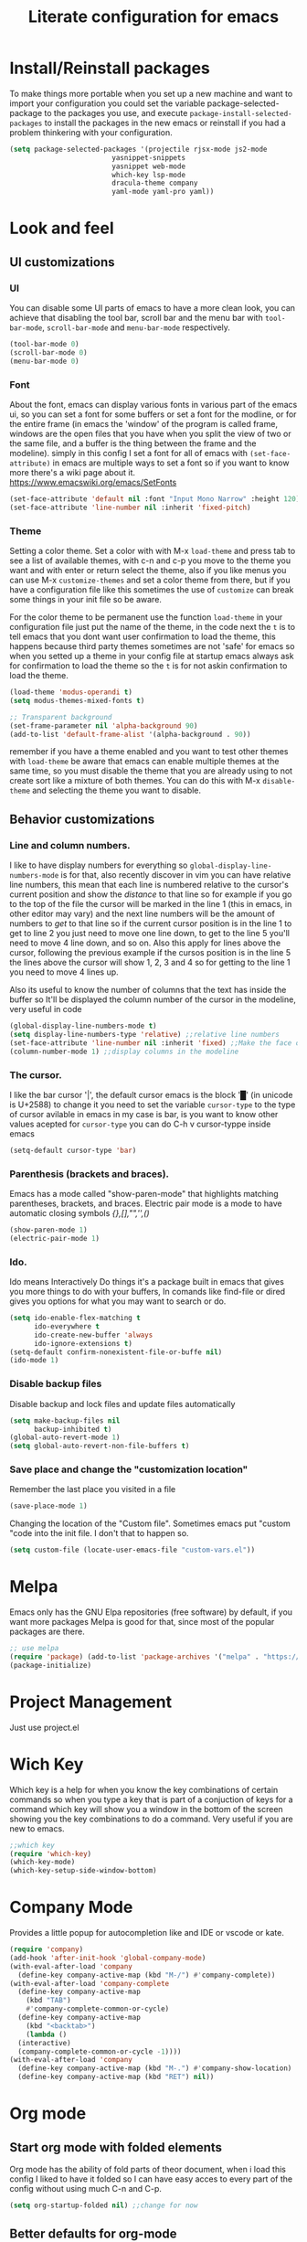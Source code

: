#+title: Literate configuration for emacs
#+startup: content

* Install/Reinstall packages
To make things more portable when you set up a new machine and want to
import your configuration you could set the variable
package-selected-package to the packages you use, and execute
~package-install-selected-packages~ to install the packages in the new
emacs or reinstall if you had a problem thinkering with your
configuration.

#+BEGIN_SRC emacs-lisp
  (setq package-selected-packages '(projectile rjsx-mode js2-mode
					       yasnippet-snippets
					       yasnippet web-mode
					       which-key lsp-mode
					       dracula-theme company
					       yaml-mode yaml-pro yaml))
					       #+END_SRC
* Look and feel
** UI customizations
*** UI
You can disable some UI parts of emacs to have a more clean look, you
can achieve that disabling the tool bar, scroll bar and the menu bar
with =tool-bar-mode=, =scroll-bar-mode= and =menu-bar-mode=
respectively.
#+begin_src emacs-lisp
(tool-bar-mode 0)
(scroll-bar-mode 0)
(menu-bar-mode 0)
#+end_src

*** Font
About the font, emacs can display various fonts in various part of the
emacs ui, so you can set a font for some buffers or set a font for the
modline, or for the entire frame (in emacs the 'window' of the program
is called frame, windows are the open files that you have when you
split the view of two or the same file, and a buffer is the thing
between the frame and the modeline). simply in this config I set a
font for all of emacs with =(set-face-attribute)= in emacs are
multiple ways to set a font so if you want to know more there's a wiki
page about it.  [[https://www.emacswiki.org/emacs/SetFonts]]

#+begin_src emacs-lisp
(set-face-attribute 'default nil :font "Input Mono Narrow" :height 120)
(set-face-attribute 'line-number nil :inherit 'fixed-pitch)
#+end_src

*** Theme
Setting a color theme.  Set a color with with M-x =load-theme= and
press tab to see a list of available themes, with c-n and c-p you move
to the theme you want and with enter or return select the theme, also
if you like menus you can use M-x =customize-themes= and set a color
theme from there, but if you have a configuration file like this
sometimes the use of =customize= can break some things in your init
file so be aware.

For the color theme to be permanent use the function =load-theme= in
your configuration file just put the name of the theme, in the code
next the =t= is to tell emacs that you dont want user confirmation to
load the theme, this happens because third party themes sometimes are
not 'safe' for emacs so when you setted up a theme in your config file
at startup emacs always ask for confirmation to load the theme so the
=t= is for not askin confirmation to load the theme.

#+begin_src emacs-lisp
(load-theme 'modus-operandi t)
(setq modus-themes-mixed-fonts t)

;; Transparent background
(set-frame-parameter nil 'alpha-background 90)
(add-to-list 'default-frame-alist '(alpha-background . 90))
#+end_src

remember if you have a theme enabled and you want to test other themes
with =load-theme= be aware that emacs can enable multiple themes at
the same time, so you must disable the theme that you are already
using to not create sort like a mixture of both themes. You can do
this with M-x =disable-theme= and selecting the theme you want to
disable.

** Behavior customizations
*** Line and column numbers.
I like to have display numbers for everything so
=global-display-line-numbers-mode= is for that, also recently discover
in vim you can have relative line numbers, this mean that each line is
numbered relative to the cursor's current position and show the
/distance/ to that line so for example if you go to the top of the
file the cursor will be marked in the line 1 (this in emacs, in other
editor may vary) and the next line numbers will be the amount of
numbers to /get/ to that line so if the current cursor position is in
the line 1 to get to line 2 you just need to move one line down, to
get to the line 5 you'll need to move 4 line down, and so on. Also
this apply for lines above the cursor, following the previous example
if the cursos position is in the line 5 the lines above the cursor
will show 1, 2, 3 and 4 so for getting to the line 1 you need to move
4 lines up.

Also its useful to know the number of columns that the text has inside
the buffer so It'll be displayed the column number of the cursor in
the modeline, very useful in code 

#+begin_src emacs-lisp
(global-display-line-numbers-mode t)
(setq display-line-numbers-type 'relative) ;;relative line numbers
(set-face-attribute 'line-number nil :inherit 'fixed) ;;Make the face of the line numbers always fixed-pitch
(column-number-mode 1) ;;display columns in the modeline
#+end_src

*** The cursor.
I like the bar cursor '|', the default cursor emacs is the block '█'
(in unicode is U+2588) to change it you need to set the variable
=cursor-type= to the type of cursor avilable in emacs in my case is
bar, is you want to know other values acepted for =cursor-type= you
can do C-h v cursor-typpe inside emacs
#+begin_src emacs-lisp
(setq-default cursor-type 'bar)
#+end_src

*** Parenthesis (brackets and braces).
Emacs has a mode called "show-paren-mode" that highlights matching
parentheses, brackets, and braces.
Electric pair mode is a mode to have automatic closing symbols /{},[],"",'',()/
#+begin_src emacs-lisp
(show-paren-mode 1)
(electric-pair-mode 1)
#+end_src

*** Ido.
Ido means Interactively Do things it's a package built in emacs that
gives you more things to do with your buffers, In comands like
find-file or dired gives you options for what you may want to search
or do.
#+begin_src emacs-lisp
(setq ido-enable-flex-matching t
      ido-everywhere t
      ido-create-new-buffer 'always
      ido-ignore-extensions t)
(setq-default confirm-nonexistent-file-or-buffe nil)
(ido-mode 1)
#+end_src

*** Disable backup files
Disable backup and lock files and update files automatically
#+begin_src emacs-lisp
(setq make-backup-files nil
      backup-inhibited t)
(global-auto-revert-mode 1)
(setq global-auto-revert-non-file-buffers t)
#+end_src

*** Save place and change the "customization location"
Remember the last place you visited in a file
#+begin_src emacs-lisp
(save-place-mode 1)
#+end_src

Changing the location of the "Custom file".
Sometimes emacs put "custom "code into the init file. I don't that to happen
so.
#+begin_src emacs-lisp
(setq custom-file (locate-user-emacs-file "custom-vars.el"))
#+end_src

* Melpa
Emacs only has the GNU Elpa repositories (free software) by default,
if you want more packages Melpa is good for that, since most of the
popular packages are there.

#+BEGIN_SRC emacs-lisp
;; use melpa
(require 'package) (add-to-list 'package-archives '("melpa" . "https://melpa.org/packages/") t)
(package-initialize)
#+end_src

* Project Management
Just use project.el
* Wich Key
Which key is a help for when you know the key combinations of certain
commands so when you type a key that is part of a conjuction of keys
for a command which key will show you a window in the bottom of the
screen showing you the key combinations to do a command. Very useful
if you are new to emacs.

#+BEGIN_SRC emacs-lisp
  ;;which key
  (require 'which-key)
  (which-key-mode)
  (which-key-setup-side-window-bottom)
#+END_SRC

* Company Mode
Provides a little popup for autocompletion like and IDE or vscode or
kate.
#+BEGIN_SRC emacs-lisp
  (require 'company)
  (add-hook 'after-init-hook 'global-company-mode)
  (with-eval-after-load 'company
    (define-key company-active-map (kbd "M-/") #'company-complete))
  (with-eval-after-load 'company-complete
    (define-key company-active-map
      (kbd "TAB")
      #'company-complete-common-or-cycle)
    (define-key company-active-map
      (kbd "<backtab>")
      (lambda ()
	(interactive)
	(company-complete-common-or-cycle -1))))
  (with-eval-after-load 'company
    (define-key company-active-map (kbd "M-.") #'company-show-location)
    (define-key company-active-map (kbd "RET") nil))
  #+END_SRC

* Org mode
** Start org mode with folded elements
Org mode has the ability of fold parts of theor document, when i load
this config I liked to have it folded so I can have easy acces to
every part of the config without using much C-n and C-p.
#+BEGIN_SRC emacs-lisp
  (setq org-startup-folded nil) ;;change for now
#+END_SRC

** Better defaults for org-mode
Org-mode by default is a little bit anoying in some areas so the next
code its mean to "fix" them.
#+begin_src emacs-lisp
  (setq org-src-preserve-indentation t	;Preserva indentacion original
	org-edit-src-content-indentation 0 ;No agregar indentacion adicional
	org-src-tab-acts-natively t	 ; Usa la tecla tab para indentar codigo
	org-src-fontify-natively t	 ; Resalta sintaxis en bloques de codigo
	org-src-tab-indent t)		 ; Indenta codigo con tab
#+end_src

** Heading sizes and more
All the headings have the same size also the text is not aligned with his
heading by default so to change the heading sizes and align the text with
the coresponding header.
*** Custom heading sizes
#+begin_src emacs-lisp
;; Configurar estilos para los niveles de encabezados
(dolist (level '((1 . 1.4) (2 . 1.2) (3 . 1.1) (4 . 1.0) (5 . 0.9)))
  (set-face-attribute (intern (format "org-level-%d" (car level))) nil
		      :inherit (intern (format "outline-%d" (car level)))
		      :height (cdr level)))

;; Config de estilo para el titulo del documento org
(set-face-attribute 'org-document-title nil :height 2.0)

;; Ajustar el texto a su encabezado
;; (defun my/write-prose ()
;;   (variable-pitch-mode 0)
;;   (set-face-attribute 'org-indent nil :inherit '(org-hide variable-pitch))
;;   (set-face-attribute 'org-hide nil :inherit 'fixed-pitch))

;; (add-hook 'org-mode-hook #'my/write-prose)
#+end_src

*** Custom face for code blocks
Also you can configure how code blocks look like with custom-set-faces or
set-face-attribute
#+begin_src emacs-lisp
(set-face-attribute 'org-block nil
                    :extend t
		    :foreground "foreground" ;;foreground "#ffb86c"
                    :slant 'italic)

(set-face-attribute 'org-block-begin-line nil
                    :extend t
                    :overline "foreground"
                    :underline '(:color foreground-color :style line :position t)
                    :slant 'italic
                    :weight 'bold)

(set-face-attribute 'org-block-end-line nil
                    :inherit 'org-block-begin-line
                    :extend t
                    :overline nil
                    :underline '(:color foreground-color :style line :position t))

;;Using custom-set-faces
;; (custom-set-faces
;;  '(org-block ((t (:extend t :foreground "#ffb86c" :slant italic))))
;;  '(org-block-begin-line ((t (:inherit org-meta-line :extend t :overline "foreground" :underline (:color foreground-color :style line :position t) :slant italic :weight bold))))
;;  '(org-block-end-line ((t (:inherit org-block-begin-line :extend t :overline nil :underline (:color foreground-color :style line :position t))))))

#+end_src

*** Mixed fonts
#+begin_src emacs-lisp
(set-face-attribute 'variable-pitch nil :family "Noto Sans" :height 1.0)
(set-face-attribute 'fixed-pitch nil :family "FiraCode Nerd Font" :height 1.0)
;;(set-face-attribute 'fixed-pitch nil :family "FiraCode Nerd Font" :height 0.9)

(custom-set-faces
 '(org-block ((t (:inherit fixed-pitch))))
 '(org-table ((t (:inherit fixed-pitch))))
 '(org-list-dt ((t (:inherit fixed-pitch))))
 '(org-list-dd ((t (:inherit fixed-pitch))))
 '(org-tag ((t (:inherit fixed-pitch))))
 '(org-quote ((t (:inherit fixed-pitch))))
 '(org-code ((t (:inherit fixed-pitch))))
 '(org-link ((t (:inherit fixed-pitch))))
 '(org-toc ((t (:inherit fixed-pitch))))
 '(org-formula ((t (:inherit fixed-pitch))))
 '(org-verbatim ((t (:inherit fixed-pitch))))
 '(org-strike ((t (:inherit fixed-pitch))))
 '(org-checkbox ((t (:inherit fixed-pitch))))
 '(org-list ((t (:inherit fixed-pitch))))
 '(org-meta-line ((t (:inherit fixed-pitch)))))

(add-hook 'org-mode-hook 'variable-pitch-mode)
#+end_src

* Tree-Sitter
#+begin_src emacs-lisp
(add-to-list 'auto-mode-alist '("\\.yml\\'" . yaml-mode))
(setq major-mode-remap-alist
      '((c-mode . c-ts-mode)
	(c++-mode . c++-ts-mode)
	(yaml-mode . yaml-ts-mode)
	(conf-toml-mode . toml-ts-mode)))
#+end_src

* Keybinding
s** Windows
This keybindings remaps some basics keys for managing windows in emacs (reseize, new windows, etc)
To resize windows you only can enlarge a window (vertical), make it wider or narrower.
- `c-x ^' makes the current window talle (`enlarge-window')
- `C-x }' makes it wider (‘enlarge-window-horizontally’)
- `C-x {' makes it narrower (‘shrink-window-horizontally’)

I remap those commands and using repeat mode to custom de repeat map to those command,
with ~global-set-key~ I create the new maps for managing the size of windows inside emacs and
nwith ~defvar resize-window-repeat-map~ define  a set of maps that repeated with activate a command.
Also with ~(put 'command 'repeat-map  'maps-defined-earlier)~ you asigns those maps to the
repeat maps that =repeat-mode= uses.

I also remap the comands to create new windows to ones of my linking, trying to not leave the home row
to much or at least stay more close to it.

Emacs can create windows sensibly, thats controlled by a funcion called ~split-window-sensibly~ this function
is called for example when you do =find-file-other-window= so it can decide where to create the new window,
for the function decided where to create a new window it uses 2 variables ~split-height-threshold~ and
~split-width-threshold~ to check if the current window has at least n columns or lines to be suitable
to create a new window, /if you know more on how in works you can get into detail checking the documetation of the
function/, in a nutshell if ~split-height-threshold~ is setted to a low value the new window will be opened below
the current windows, something similar happens with ~split-width-threshold~ but if this one is setted to a low value
/(like 50 I think)/ the new window it'll be opened to the left of the current window.

#+begin_src emacs-lisp
  (repeat-mode 1)

;;  (setq split-width-threshold 100)
  (global-set-key (kbd "C-x w t") 'enlarge-window) ;; t for taller
  (global-set-key (kbd "C-x w s") 'shrink-window)  ;; s for shrink
  (global-set-key (kbd "C-x w n") 'shrink-window-horizontally) ;; n for narrow
  (global-set-key (kbd "C-x w e") 'enlarge-window-horizontally) ;; e for enlarge

  (defun my/create-new-window (direction)
    "Create a new window based on DIRECTION if DIRECTION is 'vertical, do
    split-window-horizontally (new window on the on the right), otherwise do
    split-window-vertically (new window bellow) and move the cursor to that window."
    (interactive "sDirection (h for horizontal, v for vertical): ")
    (let ((split-func
	   (if (string= direction "v")
	       #'split-window-horizontally
	     (if (string= direction "h")
		 #'split-window-vertically
	       nil))))
      (when split-func
	(funcall split-func)
	(other-window 1))))

  (global-set-key (kbd "C-c wl") (lambda () (interactive) (my/create-new-window "v"))) ;; Create window on the right
  (global-set-key (kbd "C-c wd") (lambda () (interactive) (my/create-new-window "h"))) ;; Create window below
  (global-set-key (kbd "C-c fow") #'ido-find-file-other-window) ;; Find file in other window file-other-window
  (global-set-key (kbd "C-c dow") #'ido-dired-other-window) ;; Open dired in other window; dired-other-window
  (global-set-key (kbd "C-c cow") #'delete-other-windows) ;; Delete all the windows except the current window; close-other-windows
  (global-set-key (kbd "C-c wc") #'delete-window) ;; Close current window; window-close
  (global-set-key (kbd "M-o") #'other-window) ;; Change other window
  (global-set-key (kbd "C-c bow") #'ido-switch-buffer-other-window)

  (defvar my/resize-window-repeat-map
    (let ((map (make-sparse-keymap)))
      (define-key map "t" 'enlarge-window)
      (define-key map "s" 'shrink-window)
      (define-key map "n" 'shrink-window-horizontally)
      (define-key map "e" 'enlarge-window-horizontally)
      map)
    "Keymap to repeat resize window key sequences.")

  (dolist (cmd '(enlarge-window shrink-window shrink-window-horizontally enlarge-window-horizontally))
    (put cmd 'repeat-map 'my/resize-window-repeat-map))

#+end_src

* Speed Bar
Recently discover that emacs has a file tree integrated in emacs called speedbar is a little bit ugly
and it opens in another frame, so you can install a package called sr-speedbar that integrates
speedbar inside the emacs frame.
#+begin_src emacs-lisp
;; (use-package sr-speedbar
;;   :ensure t)

(setq speedbar-show-unknown-files t)
(setq sr-speedbar-width 30
      sr-speedbar-skip-other-window-p t)

;; To open move the cursor to the file you opened
(with-eval-after-load 'sr-speedbar
  (advice-add 'sr-speedbar-open :after
              #'(lambda ()
                  ;; Remove weird sr-speedbar hooks
                  (remove-hook 'speedbar-before-visiting-file-hook #'sr-speedbar-before-visiting-file-hook)
                  (remove-hook 'speedbar-before-visiting-tag-hook #'sr-speedbar-before-visiting-tag-hook)
                  (remove-hook 'speedbar-visiting-file-hook #'sr-speedbar-visiting-file-hook)
                  (remove-hook 'speedbar-visiting-tag-hook #'sr-speedbar-visiting-tag-hook))))

(add-hook 'emacs-startup-hook (lambda ()
  (sr-speedbar-open)
  ))

(global-set-key (kbd "C-M-0") 'sr-speedbar-toggle)
(global-set-key (kbd "M-0") 'sr-speedbar-select-window)
;; To keep speebar window width after resizing
;; (with-current-buffer sr-speedbar-buffer-name
;;   (setq window-size-fixed 'width))
#+end_src
